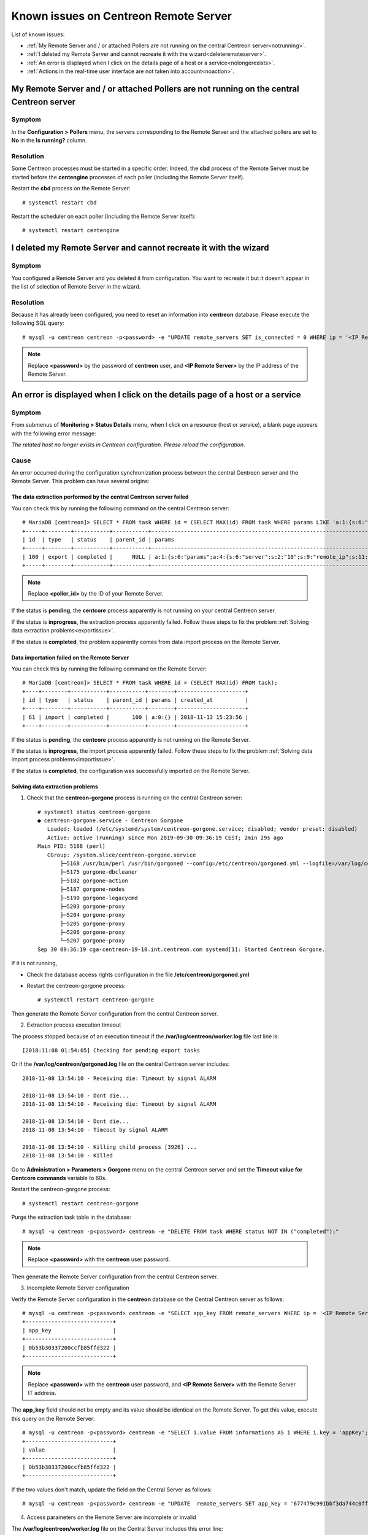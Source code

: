 ======================================
Known issues on Centreon Remote Server
======================================

List of known issues:

* :ref:`My Remote Server and / or attached Pollers are not running on the central Centreon server<notrunning>`.
* :ref:`I deleted my Remote Server and cannot recreate it with the wizard<deleteremoteserver>`.
* :ref:`An error is displayed when I click on the details page of a host or a service<nolongerexists>`.
* :ref:`Actions in the real-time user interface are not taken into account<noaction>`.

.. _notrunning:

My Remote Server and / or attached Pollers are not running on the central Centreon server
=========================================================================================

Symptom
-------

In the **Configuration > Pollers** menu, the servers corresponding to the Remote
Server and the attached pollers are set to **No** in the **Is running?** column.

Resolution
----------

Some Centreon processes must be started in a specific order. Indeed, the **cbd**
process of the Remote Server must be started before the **centengine**
processes of each poller (including the Remote Server itself).

Restart the **cbd** process on the Remote Server: ::

    # systemctl restart cbd

Restart the scheduler on each poller (including the Remote Server itself): ::

    # systemctl restart centengine

.. _deleteremoteserver:

I deleted my Remote Server and cannot recreate it with the wizard
=================================================================

Symptom
--------

You configured a Remote Server and you deleted it from configuration. You want
to recreate it but it doesn't appear in the list of selection of Remote Server
in the wizard.

Resolution
----------

Because it has already been configured, you need to reset an information into
**centreon** database. Please execute the following SQL query: ::

    # mysql -u centreon centreon -p<password> -e "UPDATE remote_servers SET is_connected = 0 WHERE ip = '<IP Remote Server>'";

.. note::
    Replace **<password>** by the password of **centreon** user, and
    **<IP Remote Server>** by the IP address of the Remote Server.

.. _nolongerexists:

An error is displayed when I click on the details page of a host or a service
=============================================================================

Symptom
--------

From submenus of **Monitoring > Status Details** menu, when I click on a resource
(host or service), a blank page appears with the following error message:

*The related host no longer exists in Centreon configuration. Please reload the configuration.*

Cause
-----

An error occurred during the configuration synchronization process between the
central Centreon server and the Remote Server. This problem can have several
origins:

The data extraction performed by the central Centreon server failed
*******************************************************************

You can check this by running the following command on the central Centreon
server: ::

    # MariaDB [centreon]> SELECT * FROM task WHERE id = (SELECT MAX(id) FROM task WHERE params LIKE 'a:1:{s:6:"params";a:%:{s:6:"server";s:%:"<poller_id>"%');
    +-----+--------+-----------+-----------+-----------------------------------------------------------------------------------------------------------------------------------------------------------+---------------------+
    | id  | type   | status    | parent_id | params                                                                                                                                                    | created_at          |
    +-----+--------+-----------+-----------+-----------------------------------------------------------------------------------------------------------------------------------------------------------+---------------------+
    | 100 | export | completed |      NULL | a:1:{s:6:"params";a:4:{s:6:"server";s:2:"10";s:9:"remote_ip";s:11:"10.30.2.234";s:13:"centreon_path";s:10:"/centreon/";s:7:"pollers";a:1:{i:0;s:1:"4";}}} | 2018-11-13 15:23:42 |
    +-----+--------+-----------+-----------+-----------------------------------------------------------------------------------------------------------------------------------------------------------+---------------------+

.. note::
    Replace **<poller_id>** by the ID of your Remote Server.

If the status is **pending**, the **centcore** process
apparently is not running on your central Centreon server.

If the status is **inprogress**, the extraction process apparently
failed. Follow these steps to fix the problem
:ref:`Solving data extraction problems<exportissue>`.

If the status is **completed**, the problem apparently comes from
data import process on the Remote Server.

Data importation failed on the Remote Server
********************************************

You can check this by running the following command on the
Remote Server: ::

    # MariaDB [centreon]> SELECT * FROM task WHERE id = (SELECT MAX(id) FROM task);
    +----+--------+-----------+-----------+--------+---------------------+
    | id | type   | status    | parent_id | params | created_at          |
    +----+--------+-----------+-----------+--------+---------------------+
    | 61 | import | completed |       100 | a:0:{} | 2018-11-13 15:23:56 |
    +----+--------+-----------+-----------+--------+---------------------+

If the status is **pending**, the **centcore** process
apparently is not running on the Remote Server.

If the status is **inprogress**, the import process apparently
failed. Follow these steps to fix the problem
:ref:`Solving data import process problems<importissue>`.

If the status is **completed**, the configuration was successfully imported
on the Remote Server.

.. _exportissue:

Solving data extraction problems
********************************

1. Check that the **centreon-gorgone** process is running on the
   central Centreon server: ::

    # systemctl status centreon-gorgone
    ● centreon-gorgone.service - Centreon Gorgone
       Loaded: loaded (/etc/systemd/system/centreon-gorgone.service; disabled; vendor preset: disabled)
       Active: active (running) since Mon 2019-09-30 09:36:19 CEST; 2min 29s ago
    Main PID: 5168 (perl)
       CGroup: /system.slice/centreon-gorgone.service
           ├─5168 /usr/bin/perl /usr/bin/gorgoned --config=/etc/centreon/gorgoned.yml --logfile=/var/log/centreon/gorgoned.log --severity=error
           ├─5175 gorgone-dbcleaner
           ├─5182 gorgone-action
           ├─5187 gorgone-nodes
           ├─5190 gorgone-legacycmd
           ├─5203 gorgone-proxy
           ├─5204 gorgone-proxy
           ├─5205 gorgone-proxy
           ├─5206 gorgone-proxy
           └─5207 gorgone-proxy
    Sep 30 09:36:19 cga-centreon-19-10.int.centreon.com systemd[1]: Started Centreon Gorgone.

If it is not running,

* Check the database access rights configuration in the
  file **/etc/centreon/gorgoned.yml**

* Restart the centreon-gorgone process: ::

    # systemctl restart centreon-gorgone

Then generate the Remote Server configuration from the central Centreon server.

2. Extraction process execution timeout

The process stopped because of an execution timeout if the **/var/log/centreon/worker.log** file
last line is: ::

    [2018:11:08 01:54:05] Checking for pending export tasks

Or if the **/var/log/centreon/gorgoned.log** file on the central Centreon server
includes: ::

    2018-11-08 13:54:10 - Receiving die: Timeout by signal ALARM

    2018-11-08 13:54:10 - Dont die...
    2018-11-08 13:54:10 - Receiving die: Timeout by signal ALARM

    2018-11-08 13:54:10 - Dont die...
    2018-11-08 13:54:10 - Timeout by signal ALARM

    2018-11-08 13:54:10 - Killing child process [3926] ...
    2018-11-08 13:54:10 - Killed

Go to **Administration > Parameters > Gorgone** menu on the central
Centreon server and set the **Timeout value for Centcore commands**
variable to 60s.

Restart the centreon-gorgone process: ::

    # systemctl restart centreon-gorgone

Purge the extraction task table in the database::

    # mysql -u centreon -p<password> centreon -e "DELETE FROM task WHERE status NOT IN ("completed");"

.. note::
    Replace **<password>** with the **centreon** user password.

Then generate the Remote Server configuration from the central Centreon server.

3. Incomplete Remote Server configuration

Verify the Remote Server configuration in the **centreon** database
on the Central Centreon server as follows: ::

    # mysql -u centreon -p<password> centreon -e "SELECT app_key FROM remote_servers WHERE ip = '<IP Remote Server>';"
    +---------------------------+
    | app_key                   |
    +---------------------------+
    | 0b53b30337200ccfb85ffd322 |
    +---------------------------+

.. note::
    Replace **<password>** with the **centreon** user password,
    and **<IP Remote Server>** with the Remote Server IT address.

The **app_key** field should not be empty and its value should be identical
on the Remote Server. To get this value, execute this query
on the Remote Server: ::

    # mysql -u centreon -p<password> centreon -e "SELECT i.value FROM informations AS i WHERE i.key = 'appKey';"
    +---------------------------+
    | value                     |
    +---------------------------+
    | 0b53b30337200ccfb85ffd322 |
    +---------------------------+

If the two values don't match, update the field on the Central Server
as follows: ::

    # mysql -u centreon -p<password> centreon -e "UPDATE  remote_servers SET app_key = '677479c991bbf3da744c0ff61' WHERE ip = '<IP Remote Server>';"

4. Access parameters on the Remote Server are incomplete or invalid

The **/var/log/centreon/worker.log** file on the Central Server includes
this error line: ::

    [2018:11:14 03:54:12] Worker cycle completed.Curl error while creating parent task: Failed connect to 10.30.2.234:80; Connection refused
    url called: 10.30.2.234/centreon/api/external.php?object=centreon_task_service&action=AddImportTaskWithParent

Check the connection to the Remote Server API and verify
no firewall or other network element forbids the communication. On the Central Server
execute the following command: ::

    # curl -s -d "username=admin&password=<PASSWORD>" -H "Content-Type: application/x-www-form-urlencoded" -X POST http://<IP Remote Server>/centreon/api/index.php?action=authenticate
    {"authToken":"NWJlYzM5NTkyODIzODYuMDkyNjQ0MjM="}

You should receive an authentication token or a **Bad credentials** message.

.. note::
    Replace **<PASSWORD>** with the Remote Server **admin** account password
    and **<IP Remote Server>** with the Remote Server IP address.

Check the Apache process (httpd) is up and running on the Remote Server
by running this command on the Remote Server: ::

    # systemctl status httpd24-httpd
    ● httpd24-httpd.service - The Apache HTTP Server
       Loaded: loaded (/usr/lib/systemd/system/httpd24-httpd.service; enabled; vendor preset: disabled)
       Active: active (running) since ven. 2019-03-22 14:29:06 CET; 2min 0s ago
     Main PID: 3735 (httpd)
       Status: "Total requests: 0; Idle/Busy workers 100/0;Requests/sec: 0; Bytes served/sec:   0 B/sec"
       CGroup: /system.slice/httpd24-httpd.service
               ├─3735 /opt/rh/httpd24/root/usr/sbin/httpd -DFOREGROUND
               ├─3736 /opt/rh/httpd24/root/usr/sbin/httpd -DFOREGROUND
               ...

If it is not running, restart the **httpd** process: ::

    # systemctl restart httpd24-httpd

Check that the Remote Server parameters are complete and valid
with this command on the Central Server: ::

    # mysql -u centreon -p<password> centreon -e "SELECT centreon_path FROM remote_servers WHERE ip = '<IP Remote Server>';"
    +---------------+
    | centreon_path |
    +---------------+
    | /centreon/    |
    +---------------+

.. note::
    Replace **<password>** with the **centreon** account password,
    and **<IP Remote Server>** with the Remote Server IP address.

Check the Remote Server web interface path is correct.
If it isn't, change the path on the Centreon Server with this query: ::

    # mysql -u centreon -p<password> centreon -e " UPDATE remote_servers SET centreon_path = '<my value>' WHERE ip = '<IP Remote Server>';"

.. note::
    Replace **<my value>** with the web interface url
    and **<IP Remote Server>** with the Remote Server IP address.

.. _importissue:

Solving data importation problems
*********************************

1. Verify the SSH key exchange was performed between the Central and Remote Servers

Then generate the Remote Server configuration from the central Centreon server.

2. Check the **centreon-gorgone** process is up and running on both servers: ::

    # systemctl status centreon-gorgone
    ● centreon-gorgone.service - Centreon Gorgone
       Loaded: loaded (/etc/systemd/system/centreon-gorgone.service; disabled; vendor preset: disabled)
       Active: active (running) since Mon 2019-09-30 09:36:19 CEST; 2min 29s ago
    Main PID: 5168 (perl)
       CGroup: /system.slice/centreon-gorgone.service
           ├─5168 /usr/bin/perl /usr/bin/gorgoned --config=/etc/centreon/gorgoned.yml --logfile=/var/log/centreon/gorgoned.log --severity=error
           ├─5175 gorgone-dbcleaner
           ├─5182 gorgone-action
           ├─5187 gorgone-nodes
           ├─5190 gorgone-legacycmd
           ├─5203 gorgone-proxy
           ├─5204 gorgone-proxy
           ├─5205 gorgone-proxy
           ├─5206 gorgone-proxy
           └─5207 gorgone-proxy

    Sep 30 09:36:19 cga-centreon-19-10.int.centreon.com systemd[1]: Started Centreon Gorgone.

If it is not running:

* Check the database access rights configuration in the
  file **/etc/centreon/gorgoned.yml**

* Restart the centreon-gorgone process: ::

    # systemctl restart centreon-gorgone

Then generate the Remote Server configuration from the central Centreon server.

3. Missing files in /etc/centreon

Check that **/etc/centreon/instCentWeb.conf** file is not empty. If missing or empty, copy it from the Central Server.

Purge the import tasks table: ::

# mysql -u centreon -p<password> centreon -e "DELETE FROM task WHERE status NOT IN ("completed");"

Then generate the Remote Server configuration from the central Centreon server.

4. The process stopped because of an execution timeout if the **/var/log/centreon/worker.log** file
last line is: ::

    [2018:11:08 01:54:05] Checking for pending export tasks

Or if the **/var/log/centreon/gorgoned.log** file on the central Centreon server
includes: ::

    2019-12-10 15:29:56 - ERROR - Cannot bind ipc '/tmp/gorgone/routing.ipc': Aucun fichier ou dossier de ce type
    2019-12-10 15:29:56 - ERROR - Maybe directory not exist. We try to create it!!!
    2019-12-10 15:29:56 - ERROR - [proxy] -hooks- Cannot create child. need a core id
    2019-12-10 15:29:56 - ERROR - [proxy] -hooks- Cannot create child. need a core id
    2019-12-10 15:29:56 - ERROR - [proxy] -hooks- Cannot create child. need a core id
    2019-12-10 15:29:56 - ERROR - [proxy] -hooks- Cannot create child. need a core id

Go to **Administration > Parameters > Gorgone** menu on the central
Centreon server and set the **Timeout value for Centreon Gorgone commands**
variable to 60s.

Restart the centreon-gorgone process: ::

    # systemctl restart centreon-gorgone

Purge the extraction task table in the database::

    # mysql -u centreon -p<password> centreon -e "DELETE FROM task WHERE status NOT IN ("completed");"

.. note::
    Replace **<password>** with the **centreon** user password.

Then generate the Remote Server configuration from the central Centreon server.

.. _noaction:

Actions in the real-time user interface are not taken into account
==================================================================

Symptom
--------

In the **Monitoring > Status Details** menu, select a resource,
then select an action in the **More actions...** drop-down list (acknowlege,
recheck, etc.); This action apparently is not taken into account.

Resolution
----------

.. note::
    Check this symptom first :ref:`An error is displayed when I click on the details page of a host or a service<nolongerexists>`.

1. Verify the SSH key exchange was performed between the Central and Remote Servers

Then generate the Remote Server configuration from the central Centreon server.

2. Check the **centreon-gorgone** process is up and running on both servers: ::

    # systemctl status centreon-gorgone
    ● centreon-gorgone.service - Centreon Gorgone
        Loaded: loaded (/etc/systemd/system/centreon-gorgone.service; disabled; vendor preset: disabled)
        Active: active (running) since Mon 2019-09-30 09:36:19 CEST; 2min 29s ago
     Main PID: 5168 (perl)
        CGroup: /system.slice/centreon-gorgone.service
           ├─5168 /usr/bin/perl /usr/bin/gorgoned --config=/etc/centreon/gorgoned.yml --logfile=/var/log/centreon/gorgoned.log --severity=error
           ├─5175 gorgone-dbcleaner
           ├─5182 gorgone-action
           ├─5187 gorgone-nodes
           ├─5190 gorgone-legacycmd
           ├─5203 gorgone-proxy
           ├─5204 gorgone-proxy
           ├─5205 gorgone-proxy
           ├─5206 gorgone-proxy
           └─5207 gorgone-proxy

    Sep 30 09:36:19 cga-centreon-19-10.int.centreon.com systemd[1]: Started Centreon Gorgone.

If it is not running:

* Check the database access rights configuration in the
  file **/etc/centreon/gorgoned.yml**

* Restart the centreon-gorgone process: ::

    # systemctl restart centreon-gorgoned

Then generate the Remote Server configuration from the central Centreon server.

3. Is the **centengine** process up and running on the Pollers?

Run this command on the Poller where actions are not taken into account: ::

    # systemctl status centengine
    ● centengine.service - Centreon Engine
       Loaded: loaded (/usr/lib/systemd/system/centengine.service; enabled; vendor preset: disabled)
       Active: active (running) since ven. 2018-10-19 15:27:35 BST; 3 weeks 4 days ago
      Process: 20270 ExecReload=/bin/kill -HUP $MAINPID (code=exited, status=0/SUCCESS)
     Main PID: 8636 (centengine)
       CGroup: /system.slice/centengine.service
               └─8636 /usr/sbin/centengine /etc/centreon-engine/centengine.cfg

    nov. 14 10:35:00 poller-16 centreon-engine[8636]: [1542191700] [8636] SERVICE DOWNTIME ALERT: Host-5;Swap;STARTED; Service has entered a period of scheduled downtime

If centengine is not running, restart it: ::

    # systemctl restart centengine

4. Monitoring Engine does not load its command file

When restarting centengine, check the **/var/log/centreon-engine/centengine.log**
file includes the following line: ::

    [1542199843] [1367] Event broker module '/usr/lib64/centreon-engine/externalcmd.so' initialized successfully

if it does not, use the Central Server web interface to change the engine configuration with
the **Configuration > Pollers > Engine configuration** menu. Edit the Engine configuration,
go to the **Data** tab, add an **Event Broker** directive such as: ::

    /usr/lib64/centreon-engine/externalcmd.so

Then :ref:`Deploy configuration<deployconfiguration>`.
